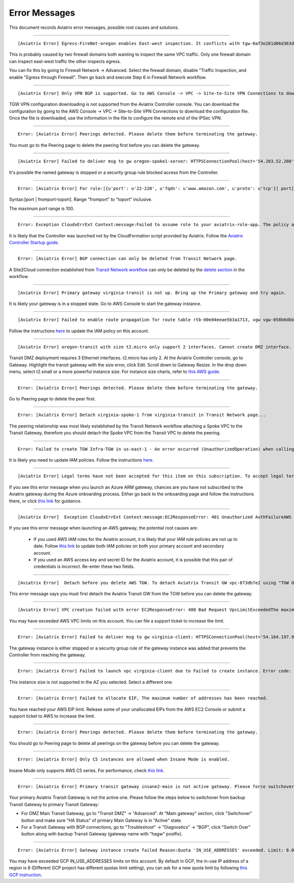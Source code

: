 .. meta::
   :description: Error messages and how to fix them
   :keywords: error messages, troubleshoot, debug

###################################
Error Messages
###################################

This document records Aviatrix error messages, possible root causes and solutions.

---------------------------------------------------------------------------------------

::

  [Aviatrix Error] Egress-FireNet-oregon enables East-west inspection. It conflicts with tgw-0af3e281d06d363d4 existing firewall policy. If there are multiple Firewall domains or Transit DMZ that enable traffic inspection, please make sure egress_domain is completely isolated from the other firewall domain.

This is probably caused by two firewall domains both wanting to inspect the same VPC traffic. Only one firewall domain
can inspect east-west traffic the other inspects egress. 

You can fix this by going to Firewall Network -> Advanced. Select the firewall domain, disable "Traffic Inspection, 
and enable "Egress through Firewall". Then go back and execute Step 6 in Firewall Network workflow. 


-------------------------------------------------------------------------------------

::

  [Aviatrix Error] Only VPN BGP is supported. Go to AWS Console -> VPC -> Site-to-Site VPN Connections to download the configuration file.

TGW VPN configuration downloading is not supported from the Aviatrix Controller console. You can download the configuration by going to the AWS Console -> VPC -> Site-to-Site VPN Connections to download the configuration file. Once the file is downloaded, use the information in the file to configure the remote end of the IPSec VPN. 

------------------------------------------------------------------------------------

::
 
 Error: [Aviatrix Error] Peerings detected. Please delete them before terminating the gateway.

You must go to the Peering page to delete the peering first before you can delete the gateway. 

--------------------------------------------------------------------------------

::

 [Aviatrix Error] Failed to deliver msg to gw oregon-spoke1-server: HTTPSConnectionPool(host='54.203.52.208', port=443): Max retries exceeded with url: /cloudxaws/launch.py?action=gateway_diag (Caused by ConnectTimeoutError(, 'Connection to 54.203.52.208 timed out. (connect timeout=10)')) 

It's possible the named gateway is stopped or a security group rule blocked access from the Controller. 

---------------------------------------------------------------------------------

::

  Error: [Aviatrix Error] For rule:[{u'port': u'22-220', u'fqdn': u'www.amazon.com', u'proto': u'tcp'}] port[22-220] range must be within the caped limit of:100. 
Syntax:[port | fromport-toport]. Range "fromport" to "toport" inclusive.

The maximum port range is 100. 

---------------------------------------------------

::

  Error: Exception CloudxErrExt Context:message:Failed to assume role to your aviatrix-role-app. The policy associated with the role must include AssumeRole.  class:CloudxErrExt cloud_type:[1] account_name:[GreatCall_DevOps_Account]

It is likely that the Controller was launched not by the CloudFormation script provided by Aviatrix. Follow the `Aviatrix Controller Startup guide <https://docs.aviatrix.com/StartUpGuides/aviatrix-cloud-controller-startup-guide.html>`_.

----------------------------------------------------------------------------------

::

  Error: [Aviatrix Error] BGP connection can only be deleted from Transit Network page.

A Site2Cloud connection established from `Transit Network workflow <https://docs.aviatrix.com/HowTos/transitvpc_workflow.html#connect-the-transit-gw-to-aws-vgw>`_ can only be deleted by the `delete section <https://docs.aviatrix.com/HowTos/transitvpc_workflow.html#remove-transit-gw-to-vgw-connection>`_ in the workflow. 

-----------------------------------------------------------------------------------

::

 [Aviatrix Error] Primary gateway virginia-transit is not up. Bring up the Primary gateway and try again.

It is likely your gateway is in a stopped state. Go to AWS Console to start the gateway instance. 

------------------------------------------------------------------------------------

::

  [Aviatrix Error] Failed to enable route propagation for route table rtb-00e04eeae563a1713, vgw vgw-058b6dbb20155c6b2 - EC2ResponseError: 403 Forbidden UnauthorizedOperationYou are not authorized to perform this operation.16b84b8a-f5cd-4a25-9c61-bdf8f52a08f1 One likely cause is that your Aviatrix IAM policy (aviatrix-app-policy) does not contain the privilege for this operation. Follow the instruction in this link to update the aviatrix-app-policy. https://docs.aviatrix.com/HowTos/iam_policies.html#updating-iam-policies (If this is not clear, go to docs.aviatrix.com and search the matching error string for resolution.) One likely cause is that your Aviatrix IAM policy (aviatrix-app-policy) does not contain the privilege for this operation. Follow the instruction in this link to update the aviatrix-app-policy. https://docs.aviatrix.com/HowTos/iam_policies.html#updating-iam-policies

Follow the instructions `here <https://docs.aviatrix.com/HowTos/iam_policies.html>`_ to update the IAM policy on this account.

----------------------------------------------------------------------------------

::

  [Aviatrix Error] oregon-transit with size t2.micro only support 2 interfaces. Cannot create DMZ interface. Please increase gateway size (suggest t3.medium) 

Transit DMZ deployment requires 3 Ethernet interfaces. t2.micro has only 2. 
At the Aviatrix Controller console, go to Gateway. Highlight the transit gateway with the size error, click Edit. Scroll down to Gateway Resize. In the drop down menu, select t2.small or a more powerful instance size. For instance size charts, refer to `this AWS guide <https://docs.aws.amazon.com/AWSEC2/latest/UserGuide/using-eni.html>`_.

------------------------------------------------------------------------------------

::

  Error: [Aviatrix Error] Peerings detected. Please delete them before terminating the gateway.

Go to Peering page to delete the peer first.

-----------------------------------------------------------------------------------

::

  Error: [Aviatrix Error] Detach virginia-spoke-1 from virginia-transit in Transit Network page...

The peering relationship was most likely established by the Transit Network workflow attaching a Spoke VPC to the Transit Gateway, therefore you should detach the Spoke VPC from the Transit VPC to delete the peering.


------------------------------------------------------------------------------------

:: 

 Error: Failed to create TGW Infra-TGW in us-east-1 - An error occurred (UnauthorizedOperation) when calling the CreateTransitGateway operation: You are not authorized to perform this operation.

It is likely you need to update IAM policies. Follow the instructions `here. <https://docs.aviatrix.com/HowTos/iam_policies.html>`_


-----------------------------------------------------------------------------------

::

[Aviatrix Error] Legal terms have not been accepted for this item on this subscription. To accept legal terms, please go to the Azure portal ..... and configure programmatic deployment for the Marketplace item or create it there for the first time

If you see this error message when you launch an Azure ARM gateway,
chances are you have not subscribed to the Aviatrix gateway during the Azure onboarding process. Either go back to the onboarding page and follow the instructions there, or click `this link <https://s3-us-west-2.amazonaws.com/aviatrix-download/Cloud-Controller/How+to+subscribe+to+Aviatrix+companion+gateway.pdf>`__ for guidance.  


---------------------------------------------------------------------------------

::

[Aviatrix Error]  Exception CloudxErrExt Context:message:EC2ResponseError: 401 Unauthorized AuthFailureAWS was not able to validate the provided access credentialsf67841bc-cb94-4cfd-a990-05d27d11f540

If you see this error message when launching an AWS gateway, the potential root causes are:

 - If you used AWS IAM roles for the Aviatrix account, it is likely that your IAM role policies are not up to date. Follow `this link <https://docs.aviatrix.com/HowTos/iam_policies.html#updating-iam-policies>`_ to update both IAM policies on both your primary account and secondary account.
 - If you used an AWS access key and secret ID for the Aviatrix account, it is possible that this pair of credentials is incorrect. Re-enter these two fields. 


------------------------------------------------------------------------------------

::

  [Aviatrix Error]  Detach before you delete AWS TGW. To detach Aviatrix Transit GW vpc-873db7e2 using "TGW Orchestrator > Plan > Step 7".

This error message says you must first detach the Aviatrix Transit GW from the TGW before you can delete the gateway. 

--------------------------------------------------------------------------------------

::

  [Aviatrix Error] VPC creation failed with error EC2ResponseError: 400 Bad Request VpcLimitExceededThe maximum number of VPCs has been reached


You may have exceeded AWS VPC limits on this account. You can file a support ticket to increase the limit. 

------------------------------------------------------------------------------------

::

 Error: [Aviatrix Error] Failed to deliver msg to gw virginia-client: HTTPSConnectionPool(host='54.164.197.97', port=443): Max retries exceeded with url: /cloudxaws/launch.py?action=gateway_diag (Caused by ConnectTimeoutError(, 'Connection to 54.164.197.97 timed out. (connect timeout=10)'))

The gateway instance is either stopped or a security group rule of the gateway instance was added that prevents the Controller from reaching the gateway. 

------------------------------------------------------------------------------------

::

  Error: [Aviatrix Error] Failed to launch vpc virginia-client due to Failed to create instance. Error code: Unsupported, message: Your requested instance type (c5.2xlarge) is not supported in your requested Availability Zone (us-east-1e). Please retry your request by not specifying an Availability Zone or choosing us-east-1b, us-east-1d, us-east-1a, us-east-1f, us-east-1c.. Could be the Gateway size c5.2xlarge is not supported in the region us-east-1

This instance size is not supported in the AZ you selected. Select a different one. 

------------------------------------------------------------------------------------

::

  Error: [Aviatrix Error] Failed to allocate EIP, The maximum number of addresses has been reached.

You have reached your AWS EIP limit. Release some of your unallocated EIPs from the AWS EC2 Console or submit a support ticket to AWS to increase the limit. 

-----------------------------------------------------------------

:: 

 Error: [Aviatrix Error] Peerings detected. Please delete them before terminating the gateway. 

You should go to Peering page to delete all peerings on the gateway before you 
can delete the gateway. 

--------------------------------------------------------------

::

 Error: [Aviatrix Error] Only C5 instances are allowed when Insane Mode is enabled.

Insane Mode only supports AWS C5 series. For performance, check `this link <https://docs.aviatrix.com/HowTos/insane_mode.html#instance-sizes-and-ipsec-performance>`_.

--------------------------------------------------------------------

::

    Error: [Aviatrix Error] Primary transit gateway insane2-main is not active gateway. Please force switchover gateway back to primary before enabling Connected Transit Mode.

Your primary Aviatrix Transit Gateway is not the active one. Please follow the steps below to switchover from backup Transit Gateway to primary Transit Gateway:

- For DMZ Main Transit Gateway, go to "Transit DMZ" -> "Advanced". At "Main gateway" section, click "Switchover" button and make sure "HA Status" of primary Main Gateway is in "Active" state.

- For a Transit Gateway with BGP connections, go to "Troubleshoot" -> "Diagnostics" -> "BGP", click "Switch Over" button along with backup Transit Gateway (gateway name with "hagw" postfix).

--------------------------------------------------------------------

::

    Error: [Aviatrix Error] Gateway instance create failed Reason:Quota 'IN_USE_ADDRESSES' exceeded. Limit: 8.0 in region us-central1.

You may have exceeded GCP IN_USE_ADDRESSES limits on this account. By default in GCP, the in-use IP address of a region is 8 (Different GCP project has different quotas limit setting), you can ask for a new quota limit by following `this GCP instruction <https://cloud.google.com/compute/quotas#request_quotas>`_.


.. disqus::
